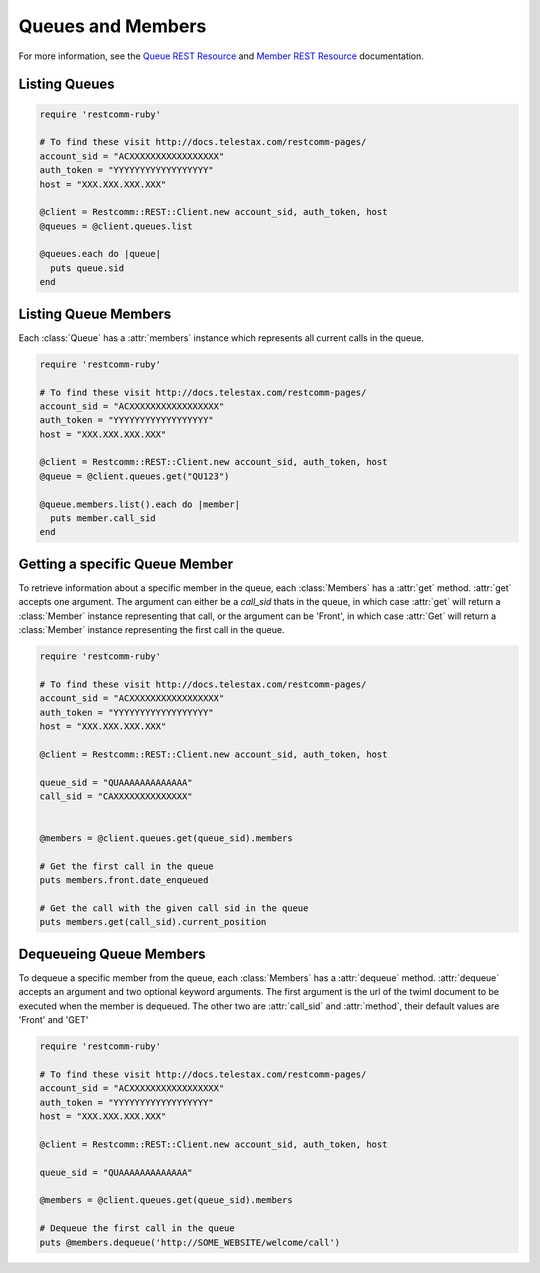 .. module:: restcomm.rest.resources

==============================
Queues and Members
==============================

For more information, see the
`Queue REST Resource <http://docs.telestax.com/restcomm-pages/>`_
and `Member REST Resource <http://docs.telestax.com/restcomm-pages/>`_
documentation.


Listing Queues
-----------------------

.. code-block:: ruby

    require 'restcomm-ruby'

    # To find these visit http://docs.telestax.com/restcomm-pages/
    account_sid = "ACXXXXXXXXXXXXXXXXX"
    auth_token = "YYYYYYYYYYYYYYYYYY"
    host = "XXX.XXX.XXX.XXX"

    @client = Restcomm::REST::Client.new account_sid, auth_token, host
    @queues = @client.queues.list

    @queues.each do |queue|
      puts queue.sid
    end


Listing Queue Members
----------------------

Each :class:`Queue` has a :attr:`members` instance which
represents all current calls in the queue.

.. code-block:: ruby

    require 'restcomm-ruby'

    # To find these visit http://docs.telestax.com/restcomm-pages/
    account_sid = "ACXXXXXXXXXXXXXXXXX"
    auth_token = "YYYYYYYYYYYYYYYYYY"
    host = "XXX.XXX.XXX.XXX"

    @client = Restcomm::REST::Client.new account_sid, auth_token, host
    @queue = @client.queues.get("QU123")

    @queue.members.list().each do |member|
      puts member.call_sid
    end


Getting a specific Queue Member
-------------------------------

To retrieve information about a specific member in the queue, each
:class:`Members` has a :attr:`get` method. :attr:`get` accepts one
argument. The argument can either be a `call_sid` thats in the queue,
in which case :attr:`get` will return a :class:`Member` instance
representing that call, or the argument can be 'Front', in which case
:attr:`Get` will return a :class:`Member` instance representing the
first call in the queue.

.. code-block:: ruby

    require 'restcomm-ruby'

    # To find these visit http://docs.telestax.com/restcomm-pages/
    account_sid = "ACXXXXXXXXXXXXXXXXX"
    auth_token = "YYYYYYYYYYYYYYYYYY"
    host = "XXX.XXX.XXX.XXX"

    @client = Restcomm::REST::Client.new account_sid, auth_token, host

    queue_sid = "QUAAAAAAAAAAAAA"
    call_sid = "CAXXXXXXXXXXXXXX"


    @members = @client.queues.get(queue_sid).members

    # Get the first call in the queue
    puts members.front.date_enqueued

    # Get the call with the given call sid in the queue
    puts members.get(call_sid).current_position


Dequeueing Queue Members
------------------------

To dequeue a specific member from the queue, each
:class:`Members` has a :attr:`dequeue` method. :attr:`dequeue` accepts an
argument and two optional keyword arguments. The first argument is the
url of the twiml document to be executed when the member is
dequeued. The other two are :attr:`call_sid` and :attr:`method`, their
default values are 'Front' and 'GET'

.. code-block:: ruby

    require 'restcomm-ruby'

    # To find these visit http://docs.telestax.com/restcomm-pages/
    account_sid = "ACXXXXXXXXXXXXXXXXX"
    auth_token = "YYYYYYYYYYYYYYYYYY"
    host = "XXX.XXX.XXX.XXX"

    @client = Restcomm::REST::Client.new account_sid, auth_token, host

    queue_sid = "QUAAAAAAAAAAAAA"

    @members = @client.queues.get(queue_sid).members

    # Dequeue the first call in the queue
    puts @members.dequeue('http://SOME_WEBSITE/welcome/call')
